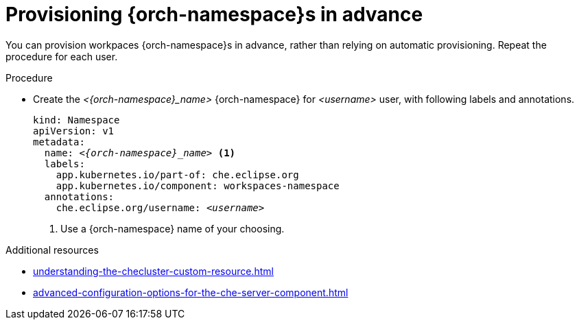 :_content-type: PROCEDURE
:navtitle: Provisioning {orch-namespace}s in advance
:keywords: administration guide, provisioning, {orch-namespace}
:page-aliases: 

[id="preprovisioning-{orch-namespace}s_{context}"]
= Provisioning {orch-namespace}s in advance

You can provision workpaces {orch-namespace}s in advance, rather than relying on automatic provisioning. Repeat the procedure for each user.

.Procedure

* Create the __<{orch-namespace}_name>__ {orch-namespace} for __<username>__ user, with following labels and annotations.
+
[source,yaml,subs="+quotes,+attributes"]
----
kind: Namespace
apiVersion: v1
metadata:
  name: __<{orch-namespace}_name>__ <1>
  labels:
    app.kubernetes.io/part-of: che.eclipse.org
    app.kubernetes.io/component: workspaces-namespace
  annotations:
    che.eclipse.org/username: __<username>__
----
<1> Use a {orch-namespace} name of your choosing.

.Additional resources

* xref:understanding-the-checluster-custom-resource.adoc[]
* xref:advanced-configuration-options-for-the-che-server-component.adoc[]

